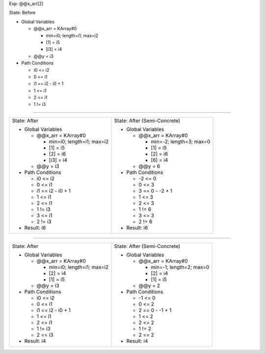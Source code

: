 Exp: @@x_arr[2]

State: Before

* Global Variables

  * @@x_arr = KArray#0

    * min=i0; length=i1; max=i2

    * [1] = i5

    * [i3] = i4

  * @@y = i3

* Path Conditions

  * i0 <= i2

  * 0 <= i1

  * i1 == i2 - i0 + 1

  * 1 <= i1

  * 2 <= i1

  * 1 != i3

----

+---------------------------------+---------------------------------+
|                                 |                                 |
| State: After                    | State: After (Semi-Concrete)    |
|                                 |                                 |
| * Global Variables              | * Global Variables              |
|                                 |                                 |
|   * @@x_arr = KArray#0          |   * @@x_arr = KArray#0          |
|                                 |                                 |
|     * min=i0; length=i1; max=i2 |     * min=-2; length=3; max=0   |
|                                 |                                 |
|     * [1] = i5                  |     * [1] = i5                  |
|                                 |                                 |
|     * [2] = i6                  |     * [2] = i6                  |
|                                 |                                 |
|     * [i3] = i4                 |     * [6] = i4                  |
|                                 |                                 |
|   * @@y = i3                    |   * @@y = 6                     |
|                                 |                                 |
| * Path Conditions               | * Path Conditions               |
|                                 |                                 |
|   * i0 <= i2                    |   * -2 <= 0                     |
|                                 |                                 |
|   * 0 <= i1                     |   * 0 <= 3                      |
|                                 |                                 |
|   * i1 == i2 - i0 + 1           |   * 3 == 0 - -2 + 1             |
|                                 |                                 |
|   * 1 <= i1                     |   * 1 <= 3                      |
|                                 |                                 |
|   * 2 <= i1                     |   * 2 <= 3                      |
|                                 |                                 |
|   * 1 != i3                     |   * 1 != 6                      |
|                                 |                                 |
|   * 3 <= i1                     |   * 3 <= 3                      |
|                                 |                                 |
|   * 2 != i3                     |   * 2 != 6                      |
|                                 |                                 |
| * Result: i6                    | * Result: i6                    |
|                                 |                                 |
+---------------------------------+---------------------------------+

----

+---------------------------------+---------------------------------+
|                                 |                                 |
| State: After                    | State: After (Semi-Concrete)    |
|                                 |                                 |
| * Global Variables              | * Global Variables              |
|                                 |                                 |
|   * @@x_arr = KArray#0          |   * @@x_arr = KArray#0          |
|                                 |                                 |
|     * min=i0; length=i1; max=i2 |     * min=-1; length=2; max=0   |
|                                 |                                 |
|     * [2] = i4                  |     * [2] = i4                  |
|                                 |                                 |
|     * [1] = i5                  |     * [1] = i5                  |
|                                 |                                 |
|   * @@y = i3                    |   * @@y = 2                     |
|                                 |                                 |
| * Path Conditions               | * Path Conditions               |
|                                 |                                 |
|   * i0 <= i2                    |   * -1 <= 0                     |
|                                 |                                 |
|   * 0 <= i1                     |   * 0 <= 2                      |
|                                 |                                 |
|   * i1 == i2 - i0 + 1           |   * 2 == 0 - -1 + 1             |
|                                 |                                 |
|   * 1 <= i1                     |   * 1 <= 2                      |
|                                 |                                 |
|   * 2 <= i1                     |   * 2 <= 2                      |
|                                 |                                 |
|   * 1 != i3                     |   * 1 != 2                      |
|                                 |                                 |
|   * 2 == i3                     |   * 2 == 2                      |
|                                 |                                 |
| * Result: i4                    | * Result: i4                    |
|                                 |                                 |
+---------------------------------+---------------------------------+
